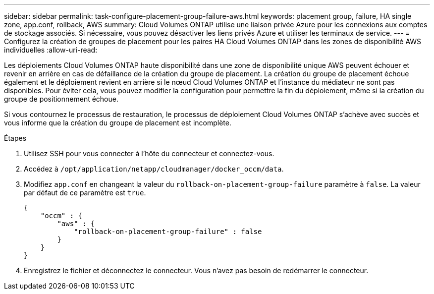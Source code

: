 ---
sidebar: sidebar 
permalink: task-configure-placement-group-failure-aws.html 
keywords: placement group, failure, HA single zone, app.conf, rollback, AWS 
summary: Cloud Volumes ONTAP utilise une liaison privée Azure pour les connexions aux comptes de stockage associés. Si nécessaire, vous pouvez désactiver les liens privés Azure et utiliser les terminaux de service. 
---
= Configurez la création de groupes de placement pour les paires HA Cloud Volumes ONTAP dans les zones de disponibilité AWS individuelles
:allow-uri-read: 


[role="lead"]
Les déploiements Cloud Volumes ONTAP haute disponibilité dans une zone de disponibilité unique AWS peuvent échouer et revenir en arrière en cas de défaillance de la création du groupe de placement. La création du groupe de placement échoue également et le déploiement revient en arrière si le nœud Cloud Volumes ONTAP et l'instance du médiateur ne sont pas disponibles. Pour éviter cela, vous pouvez modifier la configuration pour permettre la fin du déploiement, même si la création du groupe de positionnement échoue.

Si vous contournez le processus de restauration, le processus de déploiement Cloud Volumes ONTAP s'achève avec succès et vous informe que la création du groupe de placement est incomplète.

.Étapes
. Utilisez SSH pour vous connecter à l'hôte du connecteur et connectez-vous.
. Accédez à `/opt/application/netapp/cloudmanager/docker_occm/data`.
. Modifiez `app.conf` en changeant la valeur du `rollback-on-placement-group-failure` paramètre à `false`. La valeur par défaut de ce paramètre est `true`.
+
[listing]
----
{
    "occm" : {
        "aws" : {
            "rollback-on-placement-group-failure" : false
        }
    }
}
----
. Enregistrez le fichier et déconnectez le connecteur. Vous n'avez pas besoin de redémarrer le connecteur.

